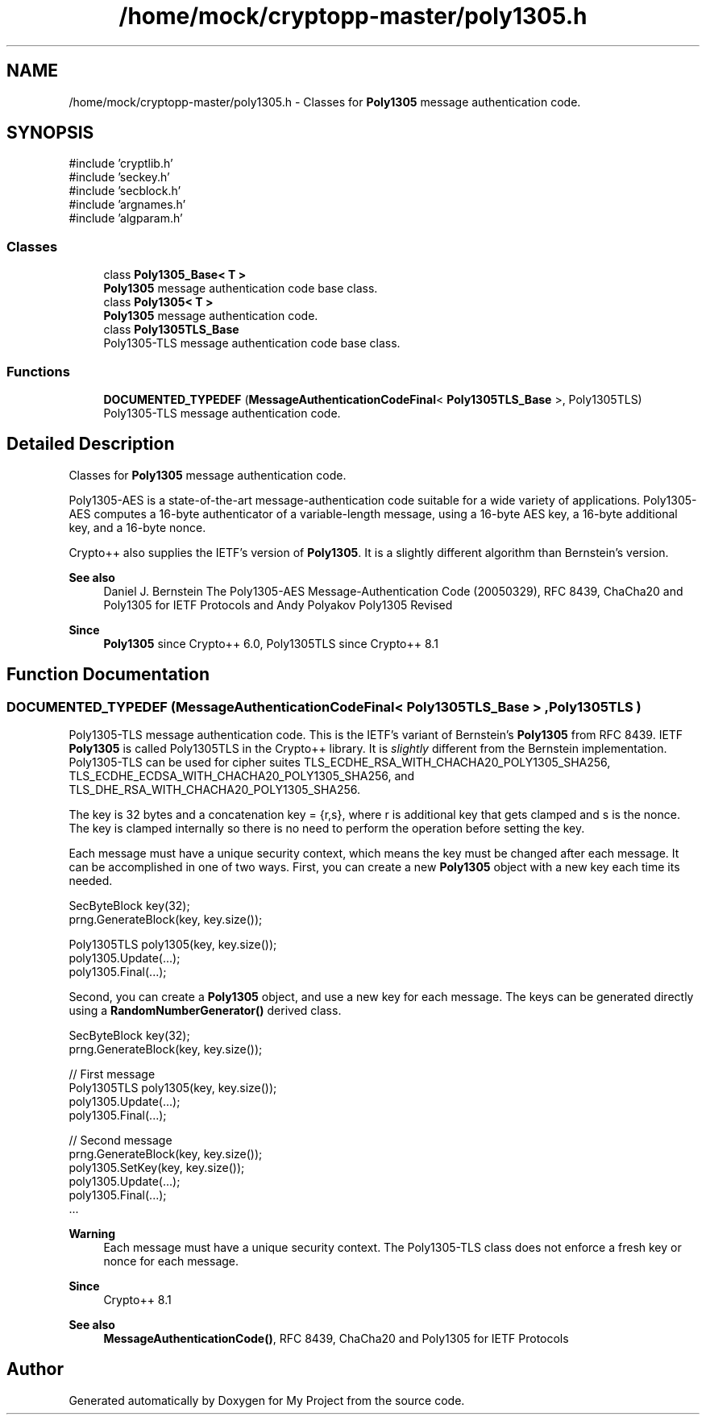 .TH "/home/mock/cryptopp-master/poly1305.h" 3 "My Project" \" -*- nroff -*-
.ad l
.nh
.SH NAME
/home/mock/cryptopp-master/poly1305.h \- Classes for \fBPoly1305\fP message authentication code\&.

.SH SYNOPSIS
.br
.PP
\fR#include 'cryptlib\&.h'\fP
.br
\fR#include 'seckey\&.h'\fP
.br
\fR#include 'secblock\&.h'\fP
.br
\fR#include 'argnames\&.h'\fP
.br
\fR#include 'algparam\&.h'\fP
.br

.SS "Classes"

.in +1c
.ti -1c
.RI "class \fBPoly1305_Base< T >\fP"
.br
.RI "\fBPoly1305\fP message authentication code base class\&. "
.ti -1c
.RI "class \fBPoly1305< T >\fP"
.br
.RI "\fBPoly1305\fP message authentication code\&. "
.ti -1c
.RI "class \fBPoly1305TLS_Base\fP"
.br
.RI "Poly1305-TLS message authentication code base class\&. "
.in -1c
.SS "Functions"

.in +1c
.ti -1c
.RI "\fBDOCUMENTED_TYPEDEF\fP (\fBMessageAuthenticationCodeFinal\fP< \fBPoly1305TLS_Base\fP >, Poly1305TLS)"
.br
.RI "Poly1305-TLS message authentication code\&. "
.in -1c
.SH "Detailed Description"
.PP
Classes for \fBPoly1305\fP message authentication code\&.

Poly1305-AES is a state-of-the-art message-authentication code suitable for a wide variety of applications\&. Poly1305-AES computes a 16-byte authenticator of a variable-length message, using a 16-byte AES key, a 16-byte additional key, and a 16-byte nonce\&.

.PP
Crypto++ also supplies the IETF's version of \fBPoly1305\fP\&. It is a slightly different algorithm than Bernstein's version\&.
.PP
\fBSee also\fP
.RS 4
Daniel J\&. Bernstein \fRThe Poly1305-AES Message-Authentication Code (20050329)\fP, \fRRFC 8439, ChaCha20 and Poly1305 for IETF Protocols\fP and Andy Polyakov \fRPoly1305 Revised\fP
.RE
.PP
\fBSince\fP
.RS 4
\fBPoly1305\fP since Crypto++ 6\&.0, Poly1305TLS since Crypto++ 8\&.1
.RE
.PP

.SH "Function Documentation"
.PP
.SS "DOCUMENTED_TYPEDEF (\fBMessageAuthenticationCodeFinal\fP< \fBPoly1305TLS_Base\fP > , Poly1305TLS )"

.PP
Poly1305-TLS message authentication code\&. This is the IETF's variant of Bernstein's \fBPoly1305\fP from RFC 8439\&. IETF \fBPoly1305\fP is called Poly1305TLS in the Crypto++ library\&. It is \fIslightly\fP different from the Bernstein implementation\&. Poly1305-TLS can be used for cipher suites \fRTLS_ECDHE_RSA_WITH_CHACHA20_POLY1305_SHA256\fP, \fRTLS_ECDHE_ECDSA_WITH_CHACHA20_POLY1305_SHA256\fP, and \fRTLS_DHE_RSA_WITH_CHACHA20_POLY1305_SHA256\fP\&.

.PP
The key is 32 bytes and a concatenation \fRkey = {r,s}\fP, where \fRr\fP is additional key that gets clamped and \fRs\fP is the nonce\&. The key is clamped internally so there is no need to perform the operation before setting the key\&.

.PP
Each message must have a unique security context, which means the key must be changed after each message\&. It can be accomplished in one of two ways\&. First, you can create a new \fBPoly1305\fP object with a new key each time its needed\&.
.PP
.nf
  SecByteBlock key(32);
  prng\&.GenerateBlock(key, key\&.size());

  Poly1305TLS poly1305(key, key\&.size());
  poly1305\&.Update(\&.\&.\&.);
  poly1305\&.Final(\&.\&.\&.);
.fi
.PP

.PP
Second, you can create a \fBPoly1305\fP object, and use a new key for each message\&. The keys can be generated directly using a \fBRandomNumberGenerator()\fP derived class\&.
.PP
.nf
  SecByteBlock key(32);
  prng\&.GenerateBlock(key, key\&.size());

  // First message
  Poly1305TLS poly1305(key, key\&.size());
  poly1305\&.Update(\&.\&.\&.);
  poly1305\&.Final(\&.\&.\&.);

  // Second message
  prng\&.GenerateBlock(key, key\&.size());
  poly1305\&.SetKey(key, key\&.size());
  poly1305\&.Update(\&.\&.\&.);
  poly1305\&.Final(\&.\&.\&.);
  \&.\&.\&.
.fi
.PP

.PP
\fBWarning\fP
.RS 4
Each message must have a unique security context\&. The Poly1305-TLS class does not enforce a fresh key or nonce for each message\&.
.RE
.PP
\fBSince\fP
.RS 4
Crypto++ 8\&.1
.RE
.PP
\fBSee also\fP
.RS 4
\fBMessageAuthenticationCode()\fP, \fRRFC 8439, ChaCha20 and Poly1305 for IETF Protocols\fP
.RE
.PP

.SH "Author"
.PP
Generated automatically by Doxygen for My Project from the source code\&.

